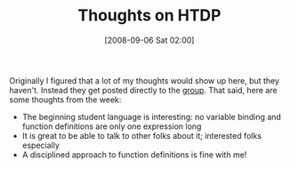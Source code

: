 #+POSTID: 685
#+DATE: [2008-09-06 Sat 02:00]
#+OPTIONS: toc:nil num:nil todo:nil pri:nil tags:nil ^:nil TeX:nil
#+CATEGORY: Article
#+TAGS: Study-HTDP
#+TITLE: Thoughts on HTDP

Originally I figured that a lot of my thoughts would show up here, but they haven't. Instead they get posted directly to the [[http://groups.google.com/group/study-htdp][group]]. That said, here are some thoughts from the week:



-  The beginning student language is interesting: no variable binding and function definitions are only one expression long
-  It is great to be able to talk to other folks about it; interested folks especially
-  A disciplined approach to function definitions is fine with me!







